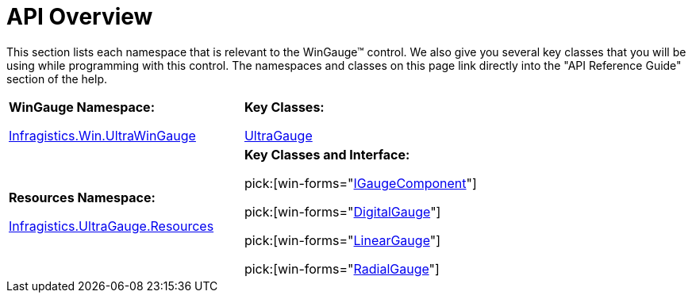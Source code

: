 ﻿////

|metadata|
{
    "name": "wingauge-api-overview",
    "controlName": ["WinGauge"],
    "tags": ["API","Charting"],
    "guid": "{C19C6765-5CBA-4CCE-9302-F20346A4B2BE}",  
    "buildFlags": [],
    "createdOn": "0001-01-01T00:00:00Z"
}
|metadata|
////

= API Overview

This section lists each namespace that is relevant to the WinGauge™ control. We also give you several key classes that you will be using while programming with this control. The namespaces and classes on this page link directly into the "API Reference Guide" section of the help.

[cols="a,a"]
|====
|*WinGauge Namespace:* 

 

link:{ApiPlatform}win.ultrawingauge{ApiVersion}~infragistics.win.ultrawingauge_namespace.html[Infragistics.Win.UltraWinGauge] 


|*Key Classes:* 

 

link:{ApiPlatform}win.ultrawingauge{ApiVersion}~infragistics.win.ultrawingauge.ultragauge.html[UltraGauge] 



|*Resources Namespace:* 

 

link:{ApiPlatform}win.ultrawingauge{ApiVersion}~infragistics.ultragauge.resources_namespace.html[Infragistics.UltraGauge.Resources] 


|*Key Classes and Interface:* 

pick:[win-forms="link:{ApiPlatform}win.ultrawingauge{ApiVersion}~infragistics.ultragauge.resources.igaugecomponent.html[IGaugeComponent]"] 

pick:[win-forms="link:{ApiPlatform}win.ultrawingauge{ApiVersion}~infragistics.ultragauge.resources.digitalgauge.html[DigitalGauge]"] 

pick:[win-forms="link:{ApiPlatform}win.ultrawingauge{ApiVersion}~infragistics.ultragauge.resources.lineargauge.html[LinearGauge]"] 

pick:[win-forms="link:{ApiPlatform}win.ultrawingauge{ApiVersion}~infragistics.ultragauge.resources.radialgauge.html[RadialGauge]"]

|====